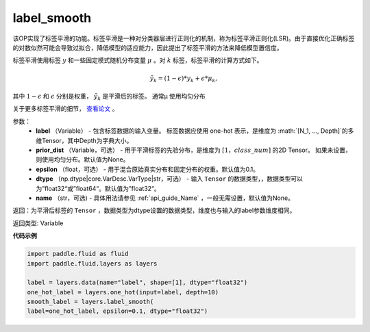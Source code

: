.. _cn_api_fluid_layers_label_smooth:

label_smooth
-------------------------------

.. py:function:: paddle.fluid.layers.label_smooth(label, prior_dist=None, epsilon=0.1, dtype='float32', name=None)

该OP实现了标签平滑的功能。标签平滑是一种对分类器层进行正则化的机制，称为标签平滑正则化(LSR)。由于直接优化正确标签的对数似然可能会导致过拟合，降低模型的适应能力，因此提出了标签平滑的方法来降低模型置信度。

标签平滑使用标签 :math:`y` 和一些固定模式随机分布变量 :math:`\mu` 。对 :math:`k` 标签，标签平滑的计算方式如下。

.. math::

            \tilde{y_k} = (1 - \epsilon) * y_k + \epsilon * \mu_k,

其中 :math:`1-\epsilon` 和 :math:`\epsilon` 分别是权重， :math:`\tilde{y_k}` 是平滑后的标签。 通常μ 使用均匀分布


关于更多标签平滑的细节， `查看论文  <https://arxiv.org/abs/1512.00567>`_ 。


参数：
  - **label** （Variable） - 包含标签数据的输入变量。 标签数据应使用 one-hot 表示，是维度为 :math:`[N_1, ..., Depth]`的多维Tensor，其中Depth为字典大小。
  - **prior_dist** （Variable，可选） - 用于平滑标签的先验分布，是维度为 :math:`[1，class\_num]` 的2D Tensor。 如果未设置，则使用均匀分布。默认值为None。
  - **epsilon** （float，可选） - 用于混合原始真实分布和固定分布的权重。默认值为0.1。
  - **dtype** （np.dtype|core.VarDesc.VarType|str，可选） - 输入 ``Tensor`` 的数据类型，，数据类型可以为”float32“或”float64“。默认值为”float32“。
  - **name** （str，可选) - 具体用法请参见 :ref:`api_guide_Name` ，一般无需设置，默认值为None。

返回：为平滑后标签的 ``Tensor`` ，数据类型为dtype设置的数据类型，维度也与输入的label参数维度相同。

返回类型: Variable

**代码示例**

..  code-block:: python

    import paddle.fluid as fluid
    import paddle.fluid.layers as layers

    label = layers.data(name="label", shape=[1], dtype="float32")
    one_hot_label = layers.one_hot(input=label, depth=10)
    smooth_label = layers.label_smooth(
    label=one_hot_label, epsilon=0.1, dtype="float32")









